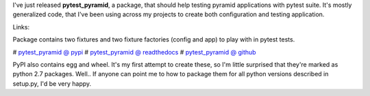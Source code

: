 .. link:
.. description:
.. tags: pytest,pyramid,testing
.. date: 2014/01/12 22:59:05
.. title: pytest_pyramid - to ease testing pyramid apps in pytest suite
.. slug: pytest_pyramid-to-ease-testing-pyramid-apps-in-pytest-suite

I've just released **pytest_pyramid**, a package, that should help testing pyramid applications with pytest suite. It's mostly generalized code, that I've been using across my projects to create both configuration and testing application.

.. TEASER_END

Links:

Package contains two fixtures and two fixture factories (config and app) to play with in pytest tests.

# `pytest_pyramid @ pypi <https://pypi.python.org/pypi/pytest_pyramid/0.1.0>`_
# `pytest_pyramid @ readthedocs <http://pytest-pyramid.readthedocs.org/en/latest/>`_
# `pytest_pyramid @ github <https://github.com/fizyk/pytest_pyramid>`_

PyPI also contains egg and wheel. It's my first attempt to create these, so I'm little surprised that they're marked as python 2.7 packages. Well.. If anyone can point me to how to package them for all python versions described in setup.py, I'd be very happy.
